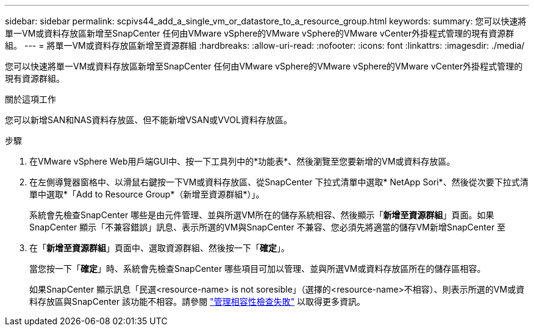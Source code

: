 ---
sidebar: sidebar 
permalink: scpivs44_add_a_single_vm_or_datastore_to_a_resource_group.html 
keywords:  
summary: 您可以快速將單一VM或資料存放區新增至SnapCenter 任何由VMware vSphere的VMware vSphere的VMware vCenter外掛程式管理的現有資源群組。 
---
= 將單一VM或資料存放區新增至資源群組
:hardbreaks:
:allow-uri-read: 
:nofooter: 
:icons: font
:linkattrs: 
:imagesdir: ./media/


[role="lead"]
您可以快速將單一VM或資料存放區新增至SnapCenter 任何由VMware vSphere的VMware vSphere的VMware vCenter外掛程式管理的現有資源群組。

.關於這項工作
您可以新增SAN和NAS資料存放區、但不能新增VSAN或VVOL資料存放區。

.步驟
. 在VMware vSphere Web用戶端GUI中、按一下工具列中的*功能表*、然後瀏覽至您要新增的VM或資料存放區。
. 在左側導覽器窗格中、以滑鼠右鍵按一下VM或資料存放區、從SnapCenter 下拉式清單中選取* NetApp Sori*、然後從次要下拉式清單中選取*「Add to Resource Group*（新增至資源群組*）」。
+
系統會先檢查SnapCenter 哪些是由元件管理、並與所選VM所在的儲存系統相容、然後顯示「*新增至資源群組*」頁面。如果SnapCenter 顯示「不兼容錯誤」訊息、表示所選的VM與SnapCenter 不兼容、您必須先將適當的儲存VM新增SnapCenter 至

. 在「*新增至資源群組*」頁面中、選取資源群組、然後按一下「*確定*」。
+
當您按一下「*確定*」時、系統會先檢查SnapCenter 哪些項目可加以管理、並與所選VM或資料存放區所在的儲存區相容。

+
如果SnapCenter 顯示訊息「民選<resource-name> is not soresible」（選擇的<resource-name>不相容）、則表示所選的VM或資料存放區與SnapCenter 該功能不相容。請參閱 link:scpivs44_create_resource_groups_for_vms_and_datastores.html#manage-compatibility-check-failures["管理相容性檢查失敗"] 以取得更多資訊。


